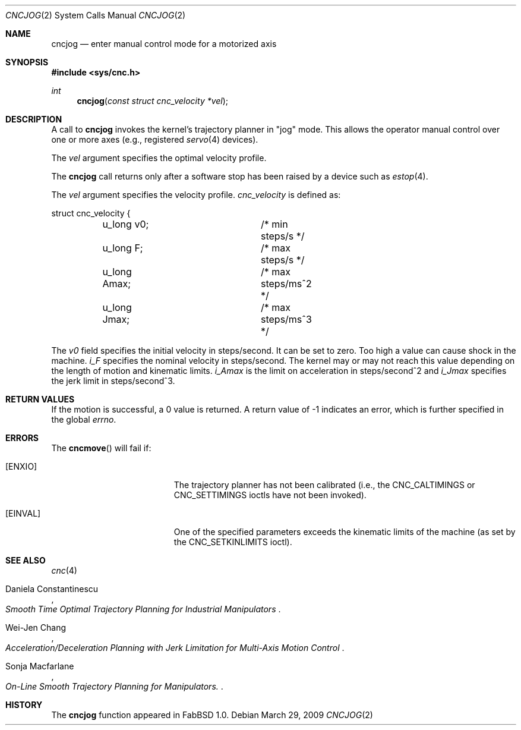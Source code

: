 .\"
.\" Copyright (c) 2009 Hypertriton, Inc. <http://hypertriton.com/>
.\" All rights reserved.
.\"
.\" Redistribution and use in source and binary forms, with or without
.\" modification, are permitted provided that the following conditions
.\" are met:
.\" 1. Redistributions of source code must retain the above copyright
.\"    notice, this list of conditions and the following disclaimer.
.\" 2. Redistributions in binary form must reproduce the above copyright
.\"    notice, this list of conditions and the following disclaimer in the
.\"    documentation and/or other materials provided with the distribution.
.\" 
.\" THIS SOFTWARE IS PROVIDED BY THE AUTHOR ``AS IS'' AND ANY EXPRESS OR
.\" IMPLIED WARRANTIES, INCLUDING, BUT NOT LIMITED TO, THE IMPLIED
.\" WARRANTIES OF MERCHANTABILITY AND FITNESS FOR A PARTICULAR PURPOSE
.\" ARE DISCLAIMED. IN NO EVENT SHALL THE AUTHOR BE LIABLE FOR ANY DIRECT,
.\" INDIRECT, INCIDENTAL, SPECIAL, EXEMPLARY, OR CONSEQUENTIAL DAMAGES
.\" (INCLUDING BUT NOT LIMITED TO, PROCUREMENT OF SUBSTITUTE GOODS OR
.\" SERVICES; LOSS OF USE, DATA, OR PROFITS; OR BUSINESS INTERRUPTION)
.\" HOWEVER CAUSED AND ON ANY THEORY OF LIABILITY, WHETHER IN CONTRACT,
.\" STRICT LIABILITY, OR TORT (INCLUDING NEGLIGENCE OR OTHERWISE) ARISING
.\" IN ANY WAY OUT OF THE USE OF THIS SOFTWARE EVEN IF ADVISED OF THE
.\" POSSIBILITY OF SUCH DAMAGE.
.\"
.Dd $Mdocdate: March 29 2009 $
.Dt CNCJOG 2
.Os
.Sh NAME
.Nm cncjog
.Nd enter manual control mode for a motorized axis
.Sh SYNOPSIS
.Fd #include <sys/cnc.h>
.Ft int
.Fn cncjog "const struct cnc_velocity *vel"
.Sh DESCRIPTION
A call to
.Nm
invokes the kernel's trajectory planner in "jog" mode.
This allows the operator manual control over one or more axes (e.g.,
registered
.Xr servo 4
devices).
.Pp
The
.Fa vel
argument specifies the optimal velocity profile.
.Pp
The
.Nm
call returns only after a software stop has been raised by a device such as
.Xr estop 4 .
.Pp
The
.Fa vel
argument specifies the velocity profile.
.Ft cnc_velocity
is defined as:
.Bd -literal
struct cnc_velocity {
	u_long v0;		 /* min steps/s */
	u_long F;		 /* max steps/s */
	u_long Amax;		 /* max steps/ms^2 */
	u_long Jmax;		 /* max steps/ms^3 */
.Ed
.Pp
The
.Va v0
field specifies the initial velocity in steps/second.
It can be set to zero.
Too high a value can cause shock in the machine.
.Va i_F
specifies the nominal velocity in steps/second.
The kernel may or may not reach this value depending on the length of motion
and kinematic limits.
.Va i_Amax
is the limit on acceleration in steps/second^2 and
.Va i_Jmax
specifies the jerk limit in steps/second^3.
.Sh RETURN VALUES
If the motion is successful, a 0 value is returned.
A return value of \-1 indicates an error, which is further specified in the global
.Va errno .
.Sh ERRORS
The
.Fn cncmove
will fail if:
.Bl -tag -width Er
.It Bq Er ENXIO
The trajectory planner has not been calibrated (i.e., the
.Dv CNC_CALTIMINGS
or
.Dv CNC_SETTIMINGS
ioctls have not been invoked).
.It Bq Er EINVAL
One of the specified parameters exceeds the kinematic limits of the machine
(as set by the
.Dv CNC_SETKINLIMITS
ioctl).
.El
.Sh SEE ALSO
.Xr cnc 4
.Rs
.%A Daniela Constantinescu
.%T "Smooth Time Optimal Trajectory Planning for Industrial Manipulators"
.Re
.Rs
.%A Wei-Jen Chang
.%T "Acceleration/Deceleration Planning with Jerk Limitation for Multi-Axis Motion Control"
.Re
.Rs
.%A Sonja Macfarlane
.%T "On-Line Smooth Trajectory Planning for Manipulators".
.Re
.Sh HISTORY
The
.Nm
function appeared in FabBSD 1.0.
